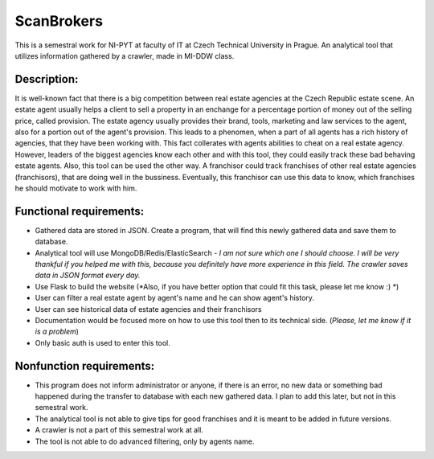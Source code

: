 ###########
ScanBrokers
###########

This is a semestral work for NI-PYT at faculty of IT at Czech Technical University in Prague. An analytical tool that utilizes information gathered by a crawler, made in MI-DDW class.

Description:
============

It is well-known fact that there is a big competition between real estate agencies at the Czech Republic estate scene. An estate agent usually helps a client to sell a property in an enchange for a percentage portion of money out of the selling price, called provision. The estate agency usually provides their brand, tools, marketing and law services to the agent, also for a portion out of the agent's provision. This leads to a phenomen, when a part of all agents has a rich history of agencies, that they have been working with. This fact collerates with agents abilities to cheat on a real estate agency. However, leaders of the biggest agencies know each other and with this tool, they could easily track these bad behaving estate agents.
Also, this tool can be used the other way. A franchisor could track franchises of other real estate agencies (franchisors), that are doing well in the bussiness. Eventually, this franchisor can use this data to know, which franchises he should motivate to work with him.

Functional requirements:
========================

* Gathered data are stored in JSON. Create a program, that will find this newly gathered data and save them to database.
* Analytical tool will use MongoDB/Redis/ElasticSearch - *I am not sure which one I should choose. I will be very thankful if you helped me with this, because you definitely have more experience in this field. The crawler saves data in JSON format every day.*
* Use Flask to build the website (*Also, if you have better option that could fit this task, please let me know :) *)
* User can filter a real estate agent by agent's name and he can show agent's history.
* User can see historical data of estate agencies and their franchisors
* Documentation would be focused more on how to use this tool then to its technical side. (*Please, let me know if it is a problem*)
* Only basic auth is used to enter this tool.

Nonfunction requirements:
=========================

* This program does not inform administrator or anyone, if there is an error, no new data or something bad happened during the transfer to database with each new gathered data. I plan to add this later, but not in this semestral work.
* The analytical tool is not able to give tips for good franchises and it is meant to be added in future versions.
* A crawler is not a part of this semestral work at all.
* The tool is not able to do advanced filtering, only by agents name.
